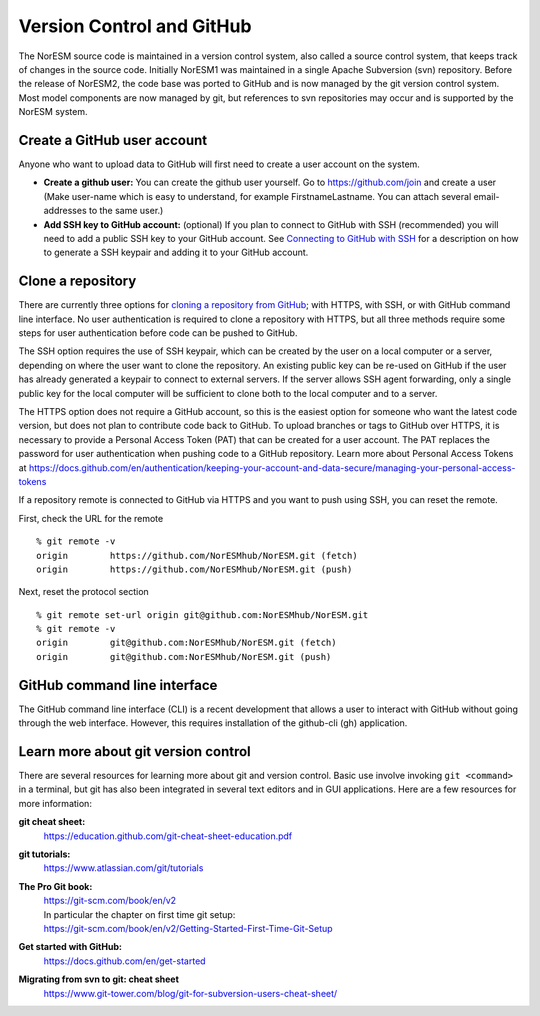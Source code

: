 .. _vc_github:

Version Control and GitHub
==========================

The NorESM source code is maintained in a version control system, also called a
source control system, that keeps track of changes in the source code. Initially
NorESM1 was maintained in a single Apache Subversion (svn) repository. Before
the release of NorESM2, the code base was ported to GitHub and is now managed by
the git version control system. Most model components are now managed by git,
but references to svn repositories may occur and is supported by the NorESM
system.


Create a GitHub user account
''''''''''''''''''''''''''''

Anyone who want to upload data to GitHub will first need to create a user
account on the system.

- **Create a github user:** You can create the github user yourself. Go to
  https://github.com/join and create a user (Make user-name which is easy to
  understand, for example FirstnameLastname. You can attach several
  email-addresses to the same user.)

- **Add SSH key to GitHub account:** (optional) If you plan to connect to GitHub
  with SSH (recommended) you will need to add a public SSH key to your GitHub
  account. See `Connecting to GitHub with SSH
  <https://docs.github.com/en/authentication/connecting-to-github-with-ssh>`_
  for a description on how to generate a SSH keypair and adding it to your
  GitHub account.

Clone a repository
''''''''''''''''''

There are currently three options for `cloning a repository from GitHub
<https://docs.github.com/en/repositories/creating-and-managing-repositories/cloning-a-repository>`_;
with HTTPS, with SSH, or with GitHub command line interface. No user
authentication is required to clone a repository with HTTPS, but all three
methods require some steps for user authentication before code can be pushed to
GitHub.

The SSH option requires the use of SSH keypair, which can be created by the user
on a local computer or a server, depending on where the user want to clone the
repository. An existing public key can be re-used on GitHub if the user has
already generated a keypair to connect to external servers. If the server allows
SSH agent forwarding, only a single public key for the local computer will be
sufficient to clone both to the local computer and to a server.

The HTTPS option does not require a GitHub account, so this is the easiest
option for someone who want the latest code version, but does not plan to
contribute code back to GitHub. To upload branches or tags to GitHub
over HTTPS, it is necessary to provide a Personal Access Token (PAT)
that can be created for a user account. The PAT replaces the password
for user authentication when pushing code to a GitHub repository.
Learn more about Personal Access Tokens at
https://docs.github.com/en/authentication/keeping-your-account-and-data-secure/managing-your-personal-access-tokens

If a repository remote is connected to GitHub via HTTPS and you want
to push using SSH, you can reset the remote.

First, check the URL for the remote
::

  % git remote -v
  origin	https://github.com/NorESMhub/NorESM.git (fetch)
  origin	https://github.com/NorESMhub/NorESM.git (push)

Next, reset the protocol section
::

  % git remote set-url origin git@github.com:NorESMhub/NorESM.git
  % git remote -v
  origin	git@github.com:NorESMhub/NorESM.git (fetch)
  origin	git@github.com:NorESMhub/NorESM.git (push)

GitHub command line interface
'''''''''''''''''''''''''''''

The GitHub command line interface (CLI) is a recent development that allows a
user to interact with GitHub without going through the web interface. However,
this requires installation of the github-cli (gh) application.


.. _git-references:

Learn more about git version control
''''''''''''''''''''''''''''''''''''

There are several resources for learning more about git and version control. Basic use involve invoking ``git <command>`` in a terminal, but git has also been integrated in several text editors and in GUI applications. Here are a few resources for more information:

**git cheat sheet:**
    https://education.github.com/git-cheat-sheet-education.pdf
**git tutorials:**
    https://www.atlassian.com/git/tutorials
**The Pro Git book:**
    | https://git-scm.com/book/en/v2
    | In particular the chapter on first time git setup:
    | https://git-scm.com/book/en/v2/Getting-Started-First-Time-Git-Setup
**Get started with GitHub:**
    https://docs.github.com/en/get-started
**Migrating from svn to git: cheat sheet**
    https://www.git-tower.com/blog/git-for-subversion-users-cheat-sheet/
